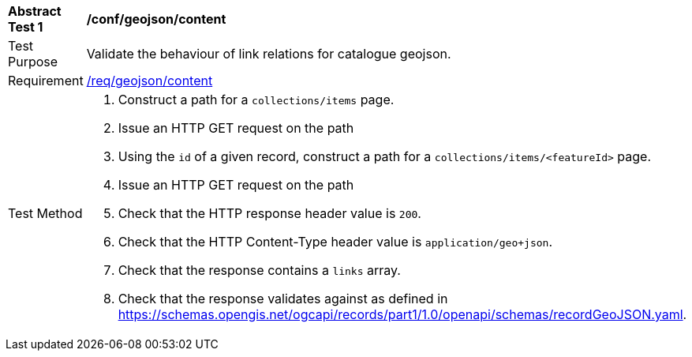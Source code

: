 [[ats_geojson_content]]
[width="90%",cols="2,6a"]
|===
^|*Abstract Test {counter:ats-id}* |*/conf/geojson/content*
^|Test Purpose |Validate the behaviour of link relations for catalogue geojson.
^|Requirement |<<req_geojson_content,/req/geojson/content>>
^|Test Method |. Construct a path for a `+collections/items+` page.
. Issue an HTTP GET request on the path
. Using the `+id+` of a given record, construct a path for a `+collections/items/<featureId>+` page.
. Issue an HTTP GET request on the path
. Check that the HTTP response header value is `+200+`.
. Check that the HTTP Content-Type header value is `+application/geo+json+`.
. Check that the response contains a `+links+` array.
. Check that the response validates against as defined in https://schemas.opengis.net/ogcapi/records/part1/1.0/openapi/schemas/recordGeoJSON.yaml.
|===

